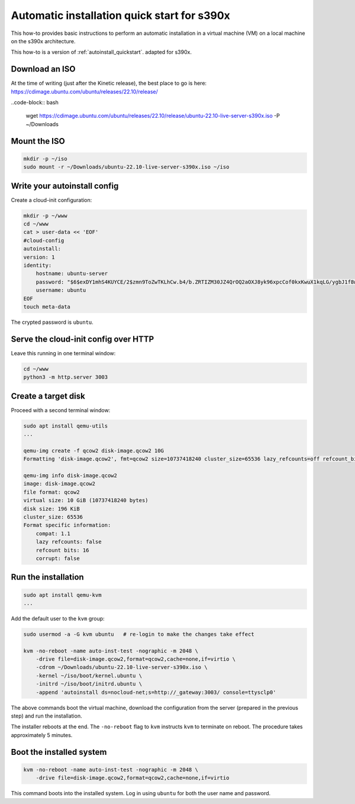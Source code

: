 .. _autoinstall-quickstart-s390x:

Automatic installation quick start for s390x
********************************************

This how-to provides basic instructions to perform an automatic installation
in a virtual machine (VM) on a local machine on the s390x architecture.

This how-to is a version of :ref:`autoinstall_quickstart`.
adapted for s390x.

Download an ISO
===============

At the time of writing (just after the Kinetic release), the best place to go
is here:
https://cdimage.ubuntu.com/ubuntu/releases/22.10/release/

..code-block:: bash

    wget https://cdimage.ubuntu.com/ubuntu/releases/22.10/release/ubuntu-22.10-live-server-s390x.iso -P ~/Downloads

Mount the ISO
=============

.. code-block:: bash

    mkdir -p ~/iso
    sudo mount -r ~/Downloads/ubuntu-22.10-live-server-s390x.iso ~/iso

Write your autoinstall config
=============================

Create a cloud-init configuration:

.. code-block:: none

    mkdir -p ~/www
    cd ~/www
    cat > user-data << 'EOF'
    #cloud-config
    autoinstall:
    version: 1
    identity:
        hostname: ubuntu-server
        password: "$6$exDY1mhS4KUYCE/2$zmn9ToZwTKLhCw.b4/b.ZRTIZM30JZ4QrOQ2aOXJ8yk96xpcCof0kxKwuX1kqLG/ygbJ1f8wxED22bTL4F46P0"
        username: ubuntu
    EOF
    touch meta-data

The crypted password is ``ubuntu``.

Serve the cloud-init config over HTTP
=====================================

Leave this running in one terminal window:

.. code-block:: none

    cd ~/www
    python3 -m http.server 3003

Create a target disk
====================

Proceed with a second terminal window:

.. code-block:: none

    sudo apt install qemu-utils
    ...

    qemu-img create -f qcow2 disk-image.qcow2 10G
    Formatting 'disk-image.qcow2', fmt=qcow2 size=10737418240 cluster_size=65536 lazy_refcounts=off refcount_bits=16

    qemu-img info disk-image.qcow2
    image: disk-image.qcow2
    file format: qcow2
    virtual size: 10 GiB (10737418240 bytes)
    disk size: 196 KiB
    cluster_size: 65536
    Format specific information:
        compat: 1.1
        lazy refcounts: false
        refcount bits: 16
        corrupt: false

Run the installation
====================

.. code-block:: none

    sudo apt install qemu-kvm
    ...

Add the default user to the ``kvm`` group:

.. code-block:: none

    sudo usermod -a -G kvm ubuntu   # re-login to make the changes take effect

    kvm -no-reboot -name auto-inst-test -nographic -m 2048 \
        -drive file=disk-image.qcow2,format=qcow2,cache=none,if=virtio \
        -cdrom ~/Downloads/ubuntu-22.10-live-server-s390x.iso \
        -kernel ~/iso/boot/kernel.ubuntu \
        -initrd ~/iso/boot/initrd.ubuntu \
        -append 'autoinstall ds=nocloud-net;s=http://_gateway:3003/ console=ttysclp0'

The above commands boot the virtual machine, download the configuration from the server
(prepared in the previous step) and run the installation.

The installer reboots at the end. The ``-no-reboot`` flag to ``kvm`` instructs ``kvm``
to terminate on reboot. The procedure takes approximately 5 minutes.

Boot the installed system
=========================

.. code-block:: none

    kvm -no-reboot -name auto-inst-test -nographic -m 2048 \
        -drive file=disk-image.qcow2,format=qcow2,cache=none,if=virtio

This command boots into the installed system. Log in using ``ubuntu`` for both the user
name and password.

